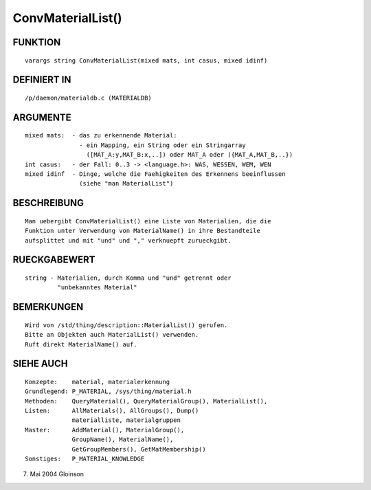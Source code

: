 ConvMaterialList()
==================

FUNKTION
--------
::

     varargs string ConvMaterialList(mixed mats, int casus, mixed idinf)

DEFINIERT IN
------------
::

     /p/daemon/materialdb.c (MATERIALDB)

ARGUMENTE
---------
::

     mixed mats:  - das zu erkennende Material:
                    - ein Mapping, ein String oder ein Stringarray
                      ([MAT_A:y,MAT_B:x,..]) oder MAT_A oder ({MAT_A,MAT_B,..})
     int casus:   - der Fall: 0..3 -> <language.h>: WAS, WESSEN, WEM, WEN
     mixed idinf  - Dinge, welche die Faehigkeiten des Erkennens beeinflussen
		    (siehe "man MaterialList")

BESCHREIBUNG
------------
::

     Man uebergibt ConvMaterialList() eine Liste von Materialien, die die
     Funktion unter Verwendung von MaterialName() in ihre Bestandteile
     aufsplittet und mit "und" und "," verknuepft zurueckgibt.

RUECKGABEWERT
-------------
::

     string - Materialien, durch Komma und "und" getrennt oder
              "unbekanntes Material"

BEMERKUNGEN
-----------
::

     Wird von /std/thing/description::MaterialList() gerufen.
     Bitte an Objekten auch MaterialList() verwenden.
     Ruft direkt MaterialName() auf.

SIEHE AUCH
----------
::

     Konzepte:	  material, materialerkennung
     Grundlegend: P_MATERIAL, /sys/thing/material.h
     Methoden:    QueryMaterial(), QueryMaterialGroup(), MaterialList(),
     Listen:	  AllMaterials(), AllGroups(), Dump()
		  materialliste, materialgruppen
     Master:	  AddMaterial(), MaterialGroup(),
		  GroupName(), MaterialName(),
		  GetGroupMembers(), GetMatMembership()
     Sonstiges:	  P_MATERIAL_KNOWLEDGE

7. Mai 2004 Gloinson

